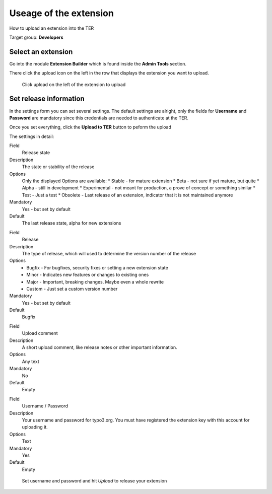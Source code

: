 ﻿=======================
Useage of the extension
=======================

How to upload an extension into the TER

Target group: **Developers**

Select an extension
===================

Go into the module **Extension Builder** which is found inside the **Admin Tools** section.

There click the upload icon on the left in the row that displays the extension you want to upload.

.. figure:: Images/List.png
		:alt: Extensions list

		Click upload on the left of the extension to upload

Set release information
=======================

In the settings form you can set several settings. The default settings are alright, only the fields for **Username** and **Password** are mandatory since this credentials are needed to authenticate at the TER.

Once you set everything, click the **Upload to TER** button to peform the upload

The settings in detail:

.. ..................................
.. container:: table-row

	Field
		Release state

	Description
		The state or stability of the release

	Options
		Only the displayed Options are available:
		* Stable - for mature extension
		* Beta - not sure if yet mature, but quite
		* Alpha - still in development
		* Experimental - not meant for production, a prove of concept or something similar
		* Test - Just a test
		* Obsolete - Last release of an extension, indicator that it is not maintained anymore

	Mandatory
		Yes - but set by default

	Default
		The last release state, alpha for new extensions

.. ..................................
.. container:: table-row

	Field
		Release

	Description
		The type of release, which will used to determine the version number of the release

	Options
		* Bugfix - For bugfixes, security fixes or setting a new extension state
		* Minor - Indicates new features or changes to existing ones
		* Major - Important, breaking changes. Maybe even a whole rewrite
		* Custom - Just set a custom version number

	Mandatory
		Yes - but set by default

	Default
		Bugfix

.. ..................................
.. container:: table-row

	Field
		Upload comment

	Description
		A short upload comment, like release notes or other important information.

	Options
		Any text

	Mandatory
		No

	Default
		Empty

.. ..................................
.. container:: table-row

	Field
		Username / Password

	Description
		Your username and password for typo3.org. You must have registered the extension key with this account for uploading it.

	Options
		Text

	Mandatory
		Yes

	Default
		Empty


.. figure:: Images/Settings.png
		:alt: Extensions list

		Set username and password and hit *Upload* to release your extension
